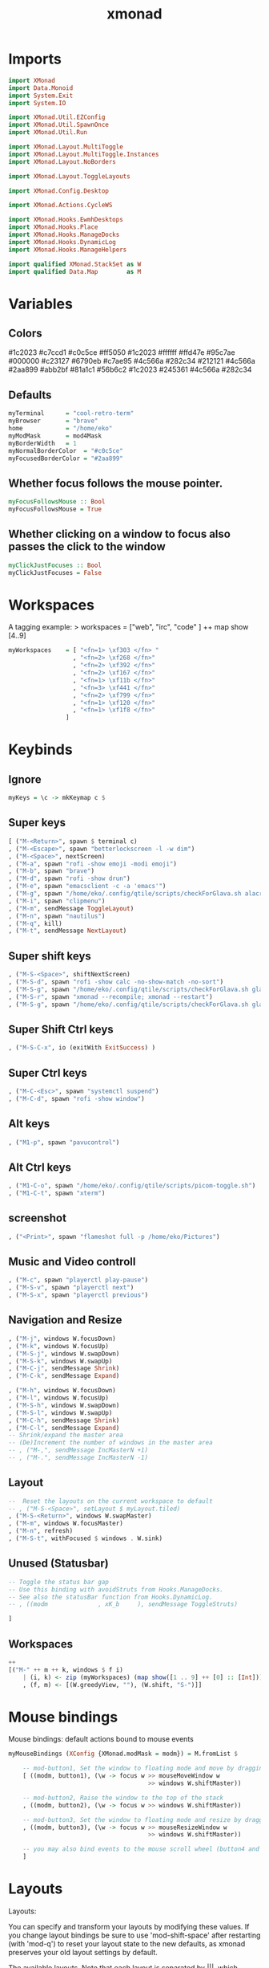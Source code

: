 #+TITLE: xmonad
#+PROPERTY: header-args :tangle xmonad.hs
#+auto_tangle nil
#+STARTUP: overview
* Imports
#+begin_src haskell
import XMonad
import Data.Monoid
import System.Exit
import System.IO

import XMonad.Util.EZConfig
import XMonad.Util.SpawnOnce
import XMonad.Util.Run

import XMonad.Layout.MultiToggle
import XMonad.Layout.MultiToggle.Instances
import XMonad.Layout.NoBorders

import XMonad.Layout.ToggleLayouts

import XMonad.Config.Desktop

import XMonad.Actions.CycleWS

import XMonad.Hooks.EwmhDesktops
import XMonad.Hooks.Place
import XMonad.Hooks.ManageDocks
import XMonad.Hooks.DynamicLog
import XMonad.Hooks.ManageHelpers

import qualified XMonad.StackSet as W
import qualified Data.Map        as M
#+end_src

* Variables
** Colors
#1c2023
#c7ccd1
#c0c5ce
#ff5050
#1c2023
#ffffff
#ffd47e
#95c7ae
#000000
#c23127
#6790eb
#c7ae95
#4c566a
#282c34
#212121
#4c566a
#2aa899
#abb2bf
#81a1c1
#56b6c2
#1c2023
#245361
#4c566a
#282c34
** Defaults
#+begin_src haskell
myTerminal      = "cool-retro-term"
myBrowser       = "brave"
home            = "/home/eko"
myModMask       = mod4Mask
myBorderWidth   = 1
myNormalBorderColor  = "#c0c5ce"
myFocusedBorderColor = "#2aa899"
#+end_src
** Whether focus follows the mouse pointer.
#+begin_src haskell
myFocusFollowsMouse :: Bool
myFocusFollowsMouse = True
#+end_src

** Whether clicking on a window to focus also passes the click to the window
#+begin_src haskell
myClickJustFocuses :: Bool
myClickJustFocuses = False
#+end_src
* Workspaces
A tagging example: > workspaces = ["web", "irc", "code" ] ++ map show [4..9]
#+begin_src haskell
myWorkspaces    = [ "<fn=1> \xf303 </fn> "
                  , "<fn=2> \xf268 </fn>"
                  , "<fn=2> \xf392 </fn>"
                  , "<fn=2> \xf167 </fn>"
                  , "<fn=1> \xf11b </fn>"
                  , "<fn=3> \xf441 </fn>"
                  , "<fn=2> \xf799 </fn>"
                  , "<fn=1> \xf120 </fn>"
                  , "<fn=1> \xf1f8 </fn>"
                ]
#+end_src
* Keybinds
** Ignore
#+begin_src haskell
myKeys = \c -> mkKeymap c $
#+end_src
** Super keys
    #+begin_src haskell
        [ ("M-<Return>", spawn $ terminal c)
        , ("M-<Escape>", spawn "betterlockscreen -l -w dim")
        , ("M-<Space>", nextScreen)
        , ("M-a", spawn "rofi -show emoji -modi emoji")
        , ("M-b", spawn "brave")
        , ("M-d", spawn "rofi -show drun")
        , ("M-e", spawn "emacsclient -c -a 'emacs'")
        , ("M-g", spawn "/home/eko/.config/qtile/scripts/checkForGlava.sh alacritty")
        , ("M-i", spawn "clipmenu")
        , ("M-m", sendMessage ToggleLayout)
        , ("M-n", spawn "nautilus")
        , ("M-q", kill)
        , ("M-t", sendMessage NextLayout)
    #+end_src
** Super shift keys
    #+begin_src haskell
        , ("M-S-<Space>", shiftNextScreen)
        , ("M-S-d", spawn "rofi -show calc -no-show-match -no-sort")
        , ("M-S-g", spawn "/home/eko/.config/qtile/scripts/checkForGlava.sh glava")
        , ("M-S-r", spawn "xmonad --recompile; xmonad --restart")
        , ("M-S-g", spawn "/home/eko/.config/qtile/scripts/checkForGlava.sh glava")
    #+end_src
** Super Shift Ctrl keys
#+begin_src haskell
    , ("M-S-C-x", io (exitWith ExitSuccess) )
#+end_src
** Super Ctrl keys
#+begin_src haskell
    , ("M-C-<Esc>", spawn "systemctl suspend")
    , ("M-C-d", spawn "rofi -show window")
#+end_src
** Alt keys
#+begin_src haskell
    , ("M1-p", spawn "pavucontrol")
#+end_src
** Alt Ctrl keys
#+begin_src haskell
    , ("M1-C-o", spawn "/home/eko/.config/qtile/scripts/picom-toggle.sh")
    , ("M1-C-t", spawn "xterm")
#+end_src

** screenshot
#+begin_src haskell
    , ("<Print>", spawn "flameshot full -p /home/eko/Pictures")
#+end_src
** Music and Video controll
#+begin_src haskell
    , ("M-c", spawn "playerctl play-pause")
    , ("M-S-v", spawn "playerctl next")
    , ("M-S-x", spawn "playerctl previous")
#+end_src
** Navigation and Resize
#+begin_src haskell
    , ("M-j", windows W.focusDown)
    , ("M-k", windows W.focusUp)
    , ("M-S-j", windows W.swapDown)
    , ("M-S-k", windows W.swapUp)
    , ("M-C-j", sendMessage Shrink)
    , ("M-C-k", sendMessage Expand)

    , ("M-h", windows W.focusDown)
    , ("M-l", windows W.focusUp)
    , ("M-S-h", windows W.swapDown)
    , ("M-S-l", windows W.swapUp)
    , ("M-C-h", sendMessage Shrink)
    , ("M-C-l", sendMessage Expand)
    -- Shrink/expand the master area
    -- (De)Increment the number of windows in the master area
    -- , ("M-,", sendMessage IncMasterN +1)
    -- , ("M-.", sendMessage IncMasterN -1)
#+end_src
** Layout
#+begin_src haskell
    --  Reset the layouts on the current workspace to default
    -- , ("M-S-<Space>", setLayout $ myLayout.tiled)
    , ("M-S-<Return>", windows W.swapMaster)
    , ("M-m", windows W.focusMaster)
    , ("M-n", refresh)
    , ("M-S-t", withFocused $ windows . W.sink)
#+end_src
** Unused (Statusbar)
#+begin_src haskell
    -- Toggle the status bar gap
    -- Use this binding with avoidStruts from Hooks.ManageDocks.
    -- See also the statusBar function from Hooks.DynamicLog.
    -- , ((modm              , xK_b     ), sendMessage ToggleStruts)

    ]
#+end_src
** Workspaces
#+begin_src haskell
    ++
    [("M-" ++ m ++ k, windows $ f i)
        | (i, k) <- zip (myWorkspaces) (map show([1 .. 9] ++ [0] :: [Int]))
        , (f, m) <- [(W.greedyView, ""), (W.shift, "S-")]]
#+end_src
* Mouse bindings
Mouse bindings: default actions bound to mouse events
#+begin_src haskell
myMouseBindings (XConfig {XMonad.modMask = modm}) = M.fromList $

    -- mod-button1, Set the window to floating mode and move by dragging
    [ ((modm, button1), (\w -> focus w >> mouseMoveWindow w
                                       >> windows W.shiftMaster))

    -- mod-button2, Raise the window to the top of the stack
    , ((modm, button2), (\w -> focus w >> windows W.shiftMaster))

    -- mod-button3, Set the window to floating mode and resize by dragging
    , ((modm, button3), (\w -> focus w >> mouseResizeWindow w
                                       >> windows W.shiftMaster))

    -- you may also bind events to the mouse scroll wheel (button4 and button5)
    ]
#+end_src

* Layouts
Layouts:

You can specify and transform your layouts by modifying these values.
If you change layout bindings be sure to use 'mod-shift-space' after
restarting (with 'mod-q') to reset your layout state to the new
defaults, as xmonad preserves your old layout settings by default.

The available layouts.  Note that each layout is separated by |||,
which denotes layout choice.

#+begin_src haskell
myLayout = smartBorders $ avoidStruts ( tiled ||| Mirror tiled ||| Full )
  where
     tiled   = Tall nmaster delta ratio
     nmaster = 1
     ratio   = 1/2
     delta   = 3/100
#+end_src
* Window rules
** Info
Execute arbitrary actions and WindowSet manipulations when managing
a new window. You can use this to, for example, always float a
particular program, or have a client always appear on a particular
workspace.

To find the property name associated with a program, use
> xprop | grep WM_CLASS
and click on the client you're interested in.

To match on the WM_NAME, you can use 'title' in the same way that
'className' and 'resource' are used below.
** Code
#+begin_src haskell
myManageHook = composeAll
    [ className =? "Gimp"           --> doFloat
    , resource  =? "desktop_window" --> doIgnore
    , resource  =? "kdesktop"       --> doIgnore
    , className =? "Alacritty"      --> hasBorder False
    , className =? "GLava"          --> hasBorder False
    , className =? "Alacritty"      --> doRectFloat (W.RationalRect 0.5 0 0.1 0.15)
    , className =? "GLava"          --> doRectFloat (W.RationalRect 1 1 0.1 0.1)
    ]

#+end_src
* Events
Event handling

EwmhDesktops users should change this to ewmhDesktopsEventHook

Defines a custom handler function for X Events. The function should
return (All True) if the default handler is to be run afterwards. To
combine event hooks use mappend or mconcat from Data.Monoid.
#+begin_src haskell
myEventHook = mempty
#+end_src

* Status bar
Status bars and logging

Perform an arbitrary action on each internal state change or X event.
See the 'XMonad.Hooks.DynamicLog' extension for examples.
#+begin_src haskell
-- myLogHook dest = dynamicLogWithPP $ xmobarPP
--     { ppOutput = hPutStrLn dest
--     , ppTitle = xmobarColor "green" "" . shorten 50
--     }
#+end_src
* Startup hook
Perform an arbitrary action each time xmonad starts or is restarted
with mod-q.  Used by, e.g., XMonad.Layout.PerWorkspace to initialize
per-workspace layout choices.

#+begin_src haskell
myStartupHook = do
  spawnOnce "clipmenud"
  spawnOnce "tint2"
  spawnOnce "watch -n 60 feh --randomize --bg-fill ~/Pictures/wallpapers/Riced/* & disown"
  spawnOnce "emacs /usr/bin/emacs --daemon"
  spawnOnce "xset s off -dpms"
  spawnOnce "xinput --set-prop 'pointer:''Micro-Star INT'L CO., LTD. MSI GM41 Light Weight Wireless Mode Gaming Mouse' 'libinput Accel Profile Enabled' 0, 1'"
  spawnOnce "xinput --set-prop 'pointer:''Micro-Star INT'L CO., LTD. MSI GM41 Light Weight Wireless Mode Gaming Mouse' 'libinput Accel Speed' -0.2"
  spawnOnce "picom --config /home/eko/.config/picom/picom.conf"
  spawnOnce "dunst"
#+end_src
* Main
#+begin_src haskell
main = do
    xmproc <- spawnPipe "xmobar /home/eko/.config/xmonad/xmobarrc"
    barpipe <- spawnPipe "xmobar /home/eko/.config/xmonad/xmobarrcLeft"
    -- barpipe2 <- spawnPipe "xmobar /home/eko/.config/xmonad/xmobarrcRight"
    -- barpipe3 <- spawnPipe "xmobar /home/eko/.config/xmonad/xmobarrcCenter"
    xmonad $ docks $ ewmh def
        {
            terminal           = myTerminal,
            focusFollowsMouse  = myFocusFollowsMouse,
            clickJustFocuses   = myClickJustFocuses,
            borderWidth        = myBorderWidth,
            modMask            = myModMask,
            workspaces         = myWorkspaces,
            normalBorderColor  = myNormalBorderColor,
            focusedBorderColor = myFocusedBorderColor,
            keys               = myKeys,
            mouseBindings      = myMouseBindings,
            layoutHook         = myLayout,
            manageHook         = myManageHook,
            handleEventHook    = myEventHook,
            startupHook        = myStartupHook,
            logHook = dynamicLogWithPP $ xmobarPP {
                ppOutput = hPutStrLn xmproc
                , ppCurrent = xmobarColor "#95c7ae" "" . wrap
                            ("<box type=Bottom width=2 mb=2 color=#95c7ae>") "</box>"
                -- Visible but not current workspace
                , ppVisible = xmobarColor "#2aa899" ""
                -- Hidden workspace
                , ppHidden = xmobarColor "#2aa899" "" . wrap
                            ("<box type=Top width=2 mt=1 color=#2aa899>") "</box>"
                -- Hidden workspaces (no windows)
                , ppHiddenNoWindows = xmobarColor "#56b6c2" ""
                -- Title of active window
                , ppTitle = xmobarColor "#2aa899" "" . shorten 60
                -- Separator character
                , ppSep =  "<fc=#ffd47e> | </fc>"
                -- Urgent workspace
                , ppUrgent = xmobarColor "#ff5050" "" . wrap "!" "!"
            }
        }
#+end_src
** Defaults
#+begin_src haskell
-- defaults = def {
--       -- simple stuff
--         terminal           = myTerminal,
--         focusFollowsMouse  = myFocusFollowsMouse,
--         clickJustFocuses   = myClickJustFocuses,
--         borderWidth        = myBorderWidth,
--         modMask            = myModMask,
--         workspaces         = myWorkspaces,
--         normalBorderColor  = myNormalBorderColor,
--         focusedBorderColor = myFocusedBorderColor,
#+end_src
** Set Keybinds
#+begin_src haskell
        -- keys               = myKeys,
        -- mouseBindings      = myMouseBindings,
#+end_src
** Set Hooks
#+begin_src haskell
    --     layoutHook         = myLayout,
    --     manageHook         = myManageHook,
    --     handleEventHook    = myEventHook,
    --     logHook = dynamicLogWithPP $ def { ppOutput = hPutStrLn barpipe }
    --     startupHook        = myStartupHook
    -- }
#+end_src

